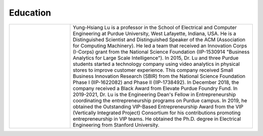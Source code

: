 Education
=========


.. list-table::
   :widths: 10 30


   * - .. image:: https://engineering.purdue.edu/ResourceDB/ResourceFiles/image109726

     - Yung-Hsiang Lu is a professor in the School of Electrical and
       Computer Engineering at Purdue University, West Lafayette,
       Indiana, USA.  He is a Distinguished Scientist and
       Distinguished Speaker of the ACM (Association for Computing
       Machinery).  He led a team that received an Innovation Corps
       (I-Corps) grant from the National Science Foundation
       (IIP-1530914 "Business Analytics for Large Scale
       Intelligence"). In 2015, Dr. Lu and three Purdue students
       started a technology company using video analytics in physical
       stores to improve customer experience. This company received
       Small Business Innovation Research (SBIR) from the National
       Science Foundation Phase I (IIP-1622082) and Phase II
       (IIP-1738492). In December 2018, the company received a Black
       Award from Elevate Purdue Foundry Fund. In 2019-2021, Dr. Lu is
       the Engineering Dean's Fellow in Entrepreneurship coordinating
       the entrepreneurship programs on Purdue campus.  In 2019, he
       obtained the Outstanding VIP-Based Entrepreneurship Award from
       the VIP (Vertically Integrated Project) Consortium for his
       contributions promoting entrepreneurship in VIP teams.  He
       obtained the Ph.D. degree in Electrical Engineering from
       Stanford University. 

